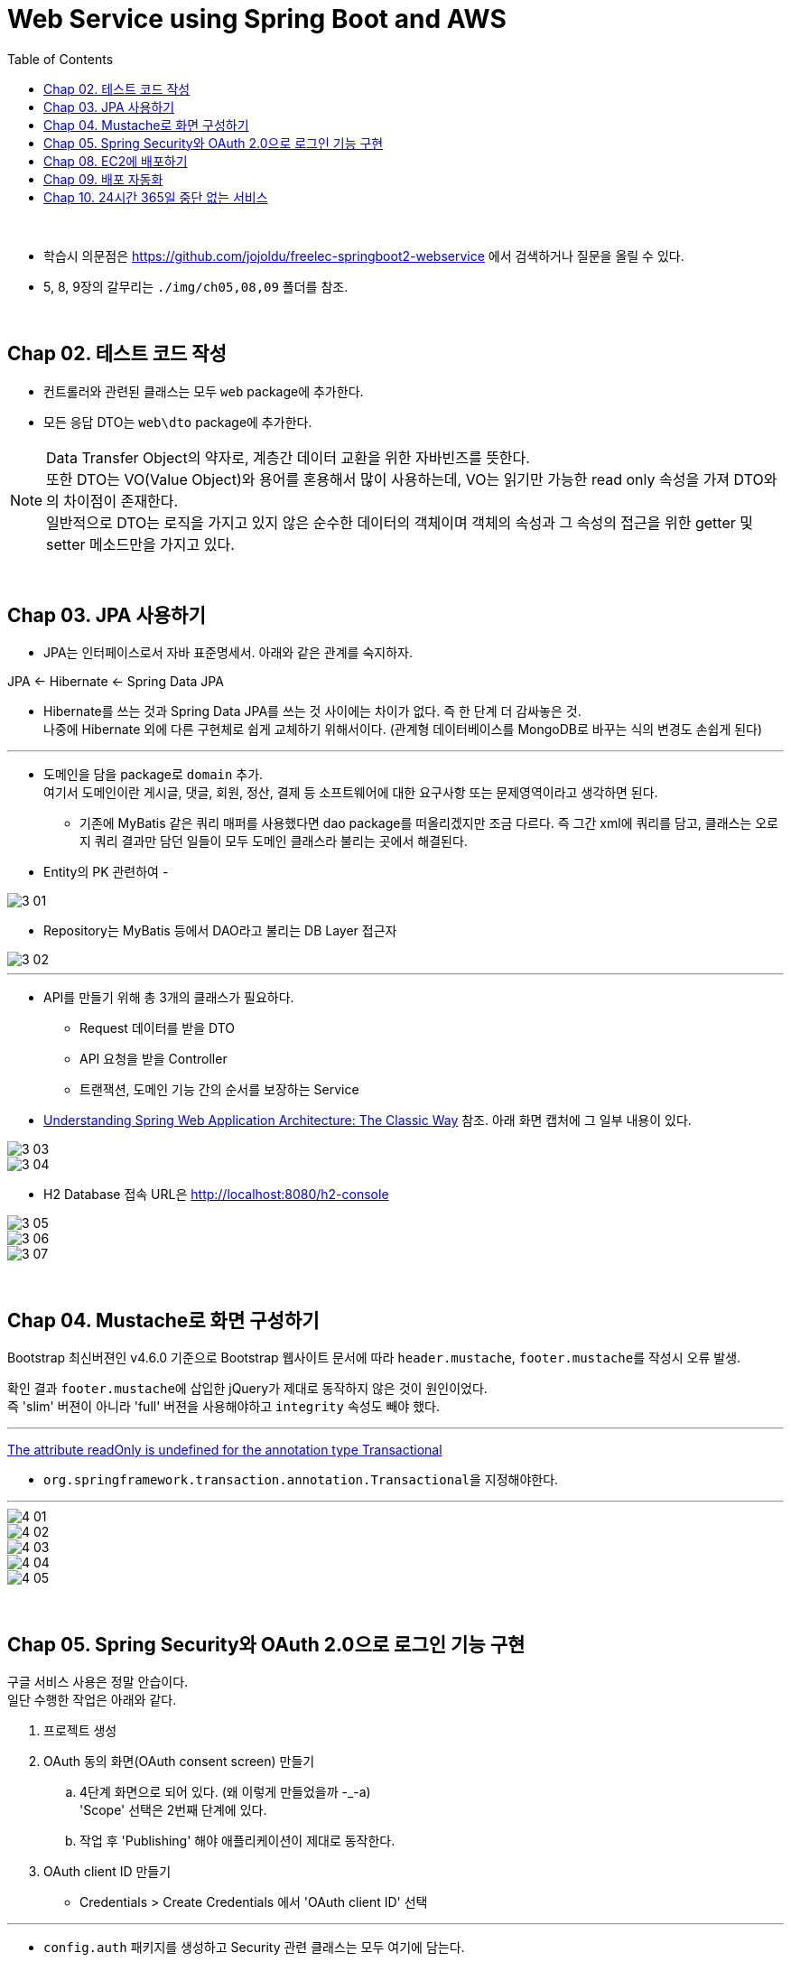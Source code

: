 = Web Service using Spring Boot and AWS
:toc:

{sp}+

* 학습시 의문점은 https://github.com/jojoldu/freelec-springboot2-webservice 에서 검색하거나 질문을 올릴 수 있다.
* 5, 8, 9장의 갈무리는 ``./img/ch05,08,09`` 폴더를 참조.

{sp}+

== Chap 02. 테스트 코드 작성
* 컨트롤러와 관련된 클래스는 모두 ``web`` package에 추가한다.
* 모든 응답 DTO는 ``web\dto`` package에 추가한다.

NOTE: Data Transfer Object의 약자로, 계층간 데이터 교환을 위한 자바빈즈를 뜻한다. +
또한 DTO는 VO(Value Object)와 용어를 혼용해서 많이 사용하는데, VO는 읽기만 가능한 read only 속성을 가져 DTO와의 차이점이 존재한다. +
일반적으로 DTO는 로직을 가지고 있지 않은 순수한 데이터의 객체이며 객체의 속성과 그 속성의 접근을 위한 getter 및 setter 메소드만을 가지고 있다.

{sp}+

== Chap 03. JPA 사용하기
* JPA는 인터페이스로서 자바 표준명세서. 아래와 같은 관계를 숙지하자.
====
JPA ← Hibernate ← Spring Data JPA
====

* Hibernate를 쓰는 것과 Spring Data JPA를 쓰는 것 사이에는 차이가 없다. 즉 한 단계 더 감싸놓은 것. +
나중에 Hibernate 외에 다른 구현체로 쉽게 교체하기 위해서이다. (관계형 데이터베이스를 MongoDB로 바꾸는 식의 변경도 손쉽게 된다)

'''

* 도메인을 담을 package로 ``domain`` 추가. +
여기서 도메인이란 게시글, 댓글, 회원, 정산, 결제 등 소프트웨어에 대한 요구사항 또는 문제영역이라고 생각하면 된다.
** 기존에 MyBatis 같은 쿼리 매퍼를 사용했다면 dao package를 떠올리겠지만 조금 다르다. 즉 그간 xml에 쿼리를 담고, 클래스는 오로지 쿼리 결과만 담던 일들이 모두 도메인 클래스라 불리는 곳에서 해결된다.

* Entity의 PK 관련하여 -

image::./img/3-01.jpg[]

* Repository는 MyBatis 등에서 DAO라고 불리는 DB Layer 접근자

image::./img/3-02.jpg[]

'''

* API를 만들기 위해 총 3개의 클래스가 필요하다.
** Request 데이터를 받을 DTO
** API 요청을 받을 Controller
** 트랜잭션, 도메인 기능 간의 순서를 보장하는 Service

* https://www.petrikainulainen.net/software-development/design/understanding-spring-web-application-architecture-the-classic-way/[Understanding Spring Web Application Architecture: The Classic Way] 참조. 아래 화면 캡처에 그 일부 내용이 있다.

image::./img/3-03.jpg[]

image::./img/3-04.jpg[]

* H2 Database 접속 URL은 http://localhost:8080/h2-console

image::./img/3-05.jpg[]

image::./img/3-06.jpg[]

image::./img/3-07.jpg[]

{sp}+

== Chap 04. Mustache로 화면 구성하기
Bootstrap 최신버젼인 v4.6.0 기준으로 Bootstrap 웹사이트 문서에 따라 ``header.mustache``, ``footer.mustache``를 작성시 오류 발생.

확인 결과 ``footer.mustache``에 삽입한 jQuery가 제대로 동작하지 않은 것이 원인이었다. +
즉 'slim' 버젼이 아니라 'full' 버젼을 사용해야하고 ``integrity`` 속성도 빼야 했다.

'''

https://stackoverflow.com/questions/32087469/the-attribute-readonly-is-undefined-for-the-annotation-type-transactional[The attribute readOnly is undefined for the annotation type Transactional]

* ``org.springframework.transaction.annotation.Transactional``을 지정해야한다.

'''

image::./img/4-01.jpg[]

image::./img/4-02.jpg[]

image::./img/4-03.jpg[]

image::./img/4-04.jpg[]

image::./img/4-05.jpg[]

{sp}+

== Chap 05. Spring Security와 OAuth 2.0으로 로그인 기능 구현
구글 서비스 사용은 정말 안습이다. +
일단 수행한 작업은 아래와 같다.

. 프로젝트 생성
. OAuth 동의 화면(OAuth consent screen) 만들기
 .. 4단계 화면으로 되어 있다. (왜 이렇게 만들었을까 -_-a) +
'Scope' 선택은 2번째 단계에 있다.
 .. 작업 후 'Publishing' 해야 애플리케이션이 제대로 동작한다.
. OAuth client ID 만들기
 - Credentials > Create Credentials 에서 'OAuth client ID' 선택

'''

* ``config.auth`` 패키지를 생성하고 Security 관련 클래스는 모두 여기에 담는다.

* Service에게 명령을 내리는 주체가 Controller가 아닌 Security가 되게 되는데, Security 역시 Controller와 같은 Web 계층이라서 문제가 되지 않는다. +
세부적인 내용은 https://github.com/jojoldu/freelec-springboot2-webservice/issues/32[여기]를 참조하자.

'''
{sp}+

== Chap 08. EC2에 배포하기
``springboot2-aws.sh`` 참조. +
사용중인 ``Dev`` 서버의 디폴트 JDK가 1.8 이라서 아래 내역의 추가가 필요했다.

[source, bash]
----
export JAVA_HOME="/usr/lib/jvm/java-11-openjdk"
export PATH=/usr/lib/jvm/java-11-openjdk/bin:$PATH
----

== Chap 09. 배포 자동화
순서는 다음과 같다.

* Jenkins 프로젝트 구성 (GitHub 연동)
* AWS > IAM > ``jenkins-deploy`` 사용자 추가
1. Permission: AmazonS3FullAccess, AWSCodeDeployFullAccess
1. Access Key ID, Secret Access Key 생성
1. ``Dev`` 내 ``jenkins``로 로그인하여 생성한 Access Key, Secret Access Key 등록 (``jenkis`` 사용자로 ``aws cli``를 사용할 수 있도록)
1. Jenkins Credentials에 상기 키 값들 등록
* S3 bucket 생성
* Jenkins Job 내 Build 설정 수정하여 artifact, ``appspec.yml`` 및 필요한 파일을 zip 파일로 묶어서 S3 bucket으로 올릴 수 있도록 한다.

CAUTION: zip 파일 내 계층이 없어야 한다. 즉 ``appspec.yml`` 파일 등이 zip 파일 내 서브디렉토리에 위치하면 안된다.

* IAM Role (AmazonEC2RoleforAWSCodeDeploy policy가 추가된) 생성하여 ``Prd``에 assign 한다. 그다음 ``Prd`` reboot.
* ``Prd``에 https://docs.aws.amazon.com/codedeploy/latest/userguide/codedeploy-agent-operations-install-linux.html[CodeDeploy agent 설치].
[source, bash]
----
centos@prd ~ $ sudo yum update
centos@prd ~ $ sudo yum install ruby
centos@prd ~ $ sudo yum install wget
centos@prd ~ $ wget https://aws-codedeploy-eu-west-1.s3.eu-west-1.amazonaws.com/latest/install
centos@prd ~ $ chmod +x ./install
centos@prd ~ $ sudo ./install auto

centos@prd ~ $ sudo service codedeploy-agent status
The AWS CodeDeploy agent is running as PID 8182

centos@prd ~ $ rm -f install
----
* IAM Role (AWSCodeDeployRole policy가 추가된) 생성.
* CodeDeploy로 가서 Application 만들고 'Deployment Group'을 생성한다. +
이때 앞서 만든 IAM Role을 지정한다. (https://lemontia.tistory.com/945[[aws\] Jenkins + S3 + CodeDeploy 를 이용해 배포하기(수동배포)] 참조)

* https://docs.aws.amazon.com/codepipeline/latest/userguide/tutorials-simple-s3.html[Tutorial: Create a simple pipeline (S3 bucket)] 을 참조하여 CodePipeline을 만든다. +
이를 통해, S3 내 저장된 artifact가 build 프로세스를 통해 변경되면 자동으로 PRD에 deploy 된다.

image::./img/9-01.jpg[]

== Chap 10. 24시간 365일 중단 없는 서비스
Docker로 Nginx 구성시 아래 항목들을 주의한다.

* ``/etc/nginx/nginx.conf``가 ``/etc/nginx/conf.d/default.conf``를 include 하고 있다. +
즉 ``/etc/nginx/conf.d/default.conf``에서 아래 내역을 수정해야 한다.

[source, bash]
----
...
location / {
#    root   /usr/share/nginx/html;
#    index  index.html index.htm;
    proxy_pass http://172.17.0.1:8080;
    proxy_set_header X-Real-IP $remote_addr;
    proxy_set_header X-Forwarded-For $proxy_add_x_forwarded_for;
    proxy_set_header Host $http_host;
}
...
----

* http://localhost:8080 로 ``proxy_pass``를 설정하면 안된다. +
Host의 ``localhost:8080``에서 동작 중인 Spring Boot app은 컨테이너 쪽에서 봤을 때는 localhost에서 동작하는 것이 아니기 때문이다.

* http://ec2-99-80-33-183.eu-west-1.compute.amazonaws.com/ 로 Google Cloud에 등록했기 때문에 이 도메인 명으로 접근해야 한다. (http://99.80.33.183 으로는 사용자 인증 불가능)

